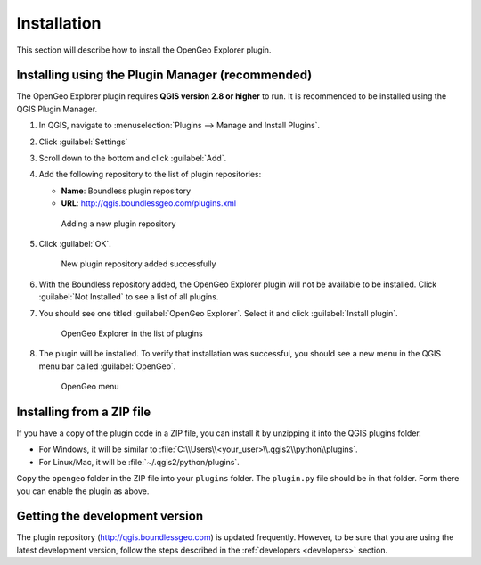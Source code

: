 .. _install:

Installation
============

This section will describe how to install the OpenGeo Explorer plugin.

Installing using the Plugin Manager (recommended)
-------------------------------------------------

The OpenGeo Explorer plugin requires **QGIS version 2.8 or higher** to run. It is recommended to be installed using the QGIS Plugin Manager.

#. In QGIS, navigate to :menuselection:`Plugins --> Manage and Install Plugins`.

#. Click :guilabel:`Settings`

#. Scroll down to the bottom and click :guilabel:`Add`.

#. Add the following repository to the list of plugin repositories:

   * **Name**: Boundless plugin repository
   * **URL**: http://qgis.boundlessgeo.com/plugins.xml

   .. figure:: img/actions/plugin_repo.png

      Adding a new plugin repository

#. Click :guilabel:`OK`.

   .. figure:: img/actions/plugin_repo_added.png

      New plugin repository added successfully

#. With the Boundless repository added, the OpenGeo Explorer plugin will not be available to be installed. Click :guilabel:`Not Installed` to see a list of all plugins.

#. You should see one titled :guilabel:`OpenGeo Explorer`. Select it and click :guilabel:`Install plugin`.

   .. figure:: img/actions/plugin_install.png

      OpenGeo Explorer in the list of plugins

#. The plugin will be installed. To verify that installation was successful, you should see a new menu in the QGIS menu bar called :guilabel:`OpenGeo`.

   .. figure:: img/actions/plugin_menu.png

      OpenGeo menu

Installing from a ZIP file
--------------------------

If you have a copy of the plugin code in a ZIP file, you can install it by unzipping it into the QGIS plugins folder.

* For Windows, it will be similar to :file:`C:\\Users\\<your_user>\\.qgis2\\python\\plugins`.
* For Linux/Mac, it will be :file:`~/.qgis2/python/plugins`.

Copy the ``opengeo`` folder in the ZIP file into your ``plugins`` folder. The ``plugin.py`` file should be in that folder. Form there you can enable the plugin as above.

Getting the development version
-------------------------------

The plugin repository (http://qgis.boundlessgeo.com) is updated frequently. However, to be sure that you are using the latest development version, follow the steps described in the :ref:`developers <developers>` section.
